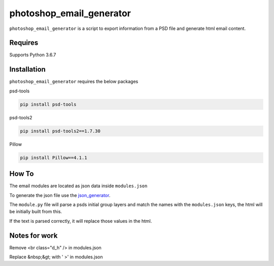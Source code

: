 photoshop_email_generator
==========

``photoshop_email_generator`` is a script to export information from a PSD file and generate html email content.

Requires
------------
Supports Python 3.6.7


Installation
------------
``photoshop_email_generator`` requires the below packages


psd-tools

.. code-block:: bash

    pip install psd-tools

psd-tools2

.. code-block:: bash

    pip install psd-tools2==1.7.30

Pillow

.. code-block:: bash

   pip install Pillow==4.1.1
   
How To
------
The email modules are located as json data inside ``modules.json``

To generate the json file use the `json_generator
<https://github.com/Constuelo/json_generator>`_.

The ``module.py`` file will parse a psds initial group layers and match the names with the ``modules.json`` keys, the html will be initially built from this.

If the text is parsed correctly, it will replace those values in the html.

.. code-block:: bash
   python module.py
   
Notes for work
--------------
Remove <br class="d_h" /> in modules.json

Replace &nbsp;&gt; with ' >' in modules.json
